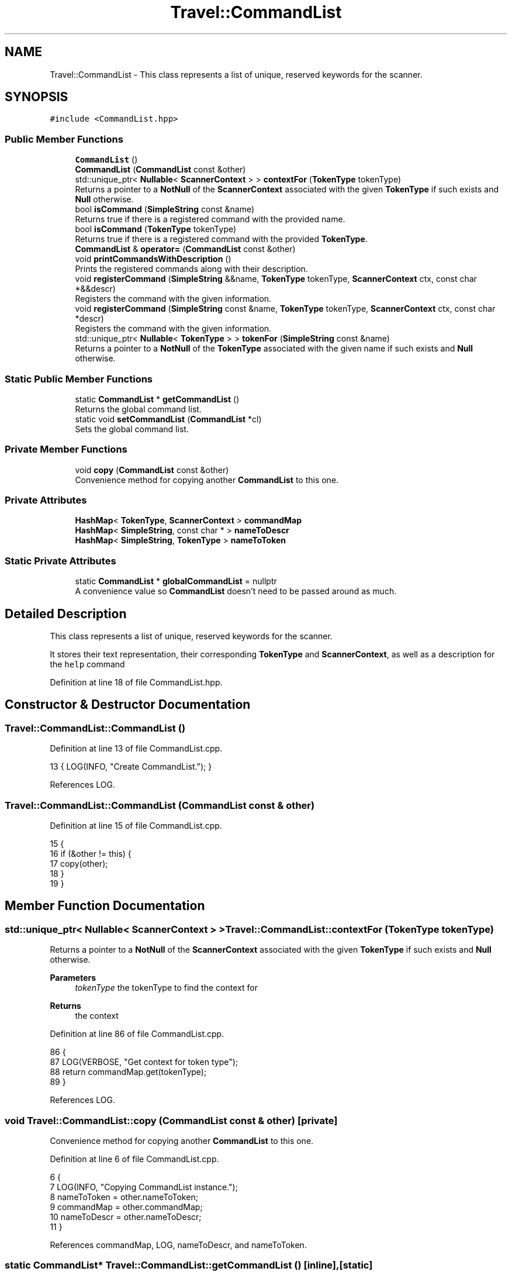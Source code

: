 .TH "Travel::CommandList" 3 "Wed Jun 10 2020" "Version 1.0" "Traveller's App" \" -*- nroff -*-
.ad l
.nh
.SH NAME
Travel::CommandList \- This class represents a list of unique, reserved keywords for the scanner\&.  

.SH SYNOPSIS
.br
.PP
.PP
\fC#include <CommandList\&.hpp>\fP
.SS "Public Member Functions"

.in +1c
.ti -1c
.RI "\fBCommandList\fP ()"
.br
.ti -1c
.RI "\fBCommandList\fP (\fBCommandList\fP const &other)"
.br
.ti -1c
.RI "std::unique_ptr< \fBNullable\fP< \fBScannerContext\fP > > \fBcontextFor\fP (\fBTokenType\fP tokenType)"
.br
.RI "Returns a pointer to a \fBNotNull\fP of the \fBScannerContext\fP associated with the given \fBTokenType\fP if such exists and \fBNull\fP otherwise\&. "
.ti -1c
.RI "bool \fBisCommand\fP (\fBSimpleString\fP const &name)"
.br
.RI "Returns true if there is a registered command with the provided name\&. "
.ti -1c
.RI "bool \fBisCommand\fP (\fBTokenType\fP tokenType)"
.br
.RI "Returns true if there is a registered command with the provided \fBTokenType\fP\&. "
.ti -1c
.RI "\fBCommandList\fP & \fBoperator=\fP (\fBCommandList\fP const &other)"
.br
.ti -1c
.RI "void \fBprintCommandsWithDescription\fP ()"
.br
.RI "Prints the registered commands along with their description\&. "
.ti -1c
.RI "void \fBregisterCommand\fP (\fBSimpleString\fP &&name, \fBTokenType\fP tokenType, \fBScannerContext\fP ctx, const char *&&descr)"
.br
.RI "Registers the command with the given information\&. "
.ti -1c
.RI "void \fBregisterCommand\fP (\fBSimpleString\fP const &name, \fBTokenType\fP tokenType, \fBScannerContext\fP ctx, const char *descr)"
.br
.RI "Registers the command with the given information\&. "
.ti -1c
.RI "std::unique_ptr< \fBNullable\fP< \fBTokenType\fP > > \fBtokenFor\fP (\fBSimpleString\fP const &name)"
.br
.RI "Returns a pointer to a \fBNotNull\fP of the \fBTokenType\fP associated with the given name if such exists and \fBNull\fP otherwise\&. "
.in -1c
.SS "Static Public Member Functions"

.in +1c
.ti -1c
.RI "static \fBCommandList\fP * \fBgetCommandList\fP ()"
.br
.RI "Returns the global command list\&. "
.ti -1c
.RI "static void \fBsetCommandList\fP (\fBCommandList\fP *cl)"
.br
.RI "Sets the global command list\&. "
.in -1c
.SS "Private Member Functions"

.in +1c
.ti -1c
.RI "void \fBcopy\fP (\fBCommandList\fP const &other)"
.br
.RI "Convenience method for copying another \fBCommandList\fP to this one\&. "
.in -1c
.SS "Private Attributes"

.in +1c
.ti -1c
.RI "\fBHashMap\fP< \fBTokenType\fP, \fBScannerContext\fP > \fBcommandMap\fP"
.br
.ti -1c
.RI "\fBHashMap\fP< \fBSimpleString\fP, const char * > \fBnameToDescr\fP"
.br
.ti -1c
.RI "\fBHashMap\fP< \fBSimpleString\fP, \fBTokenType\fP > \fBnameToToken\fP"
.br
.in -1c
.SS "Static Private Attributes"

.in +1c
.ti -1c
.RI "static \fBCommandList\fP * \fBglobalCommandList\fP = nullptr"
.br
.RI "A convenience value so \fBCommandList\fP doesn't need to be passed around as much\&. "
.in -1c
.SH "Detailed Description"
.PP 
This class represents a list of unique, reserved keywords for the scanner\&. 

It stores their text representation, their corresponding \fBTokenType\fP and \fBScannerContext\fP, as well as a description for the \fC help \fP command 
.PP
Definition at line 18 of file CommandList\&.hpp\&.
.SH "Constructor & Destructor Documentation"
.PP 
.SS "Travel::CommandList::CommandList ()"

.PP
Definition at line 13 of file CommandList\&.cpp\&.
.PP
.nf
13 { LOG(INFO, "Create CommandList\&."); }
.fi
.PP
References LOG\&.
.SS "Travel::CommandList::CommandList (\fBCommandList\fP const & other)"

.PP
Definition at line 15 of file CommandList\&.cpp\&.
.PP
.nf
15                                                        {
16   if (&other != this) {
17     copy(other);
18   }
19 }
.fi
.SH "Member Function Documentation"
.PP 
.SS "std::unique_ptr< \fBNullable\fP< \fBScannerContext\fP > > Travel::CommandList::contextFor (\fBTokenType\fP tokenType)"

.PP
Returns a pointer to a \fBNotNull\fP of the \fBScannerContext\fP associated with the given \fBTokenType\fP if such exists and \fBNull\fP otherwise\&. 
.PP
\fBParameters\fP
.RS 4
\fItokenType\fP the tokenType to find the context for 
.RE
.PP
\fBReturns\fP
.RS 4
the context 
.RE
.PP

.PP
Definition at line 86 of file CommandList\&.cpp\&.
.PP
.nf
86                                                  {
87   LOG(VERBOSE, "Get context for token type");
88   return commandMap\&.get(tokenType);
89 }
.fi
.PP
References LOG\&.
.SS "void Travel::CommandList::copy (\fBCommandList\fP const & other)\fC [private]\fP"

.PP
Convenience method for copying another \fBCommandList\fP to this one\&. 
.PP
Definition at line 6 of file CommandList\&.cpp\&.
.PP
.nf
6                                                      {
7   LOG(INFO, "Copying CommandList instance\&.");
8   nameToToken = other\&.nameToToken;
9   commandMap = other\&.commandMap;
10   nameToDescr = other\&.nameToDescr;
11 }
.fi
.PP
References commandMap, LOG, nameToDescr, and nameToToken\&.
.SS "static \fBCommandList\fP* Travel::CommandList::getCommandList ()\fC [inline]\fP, \fC [static]\fP"

.PP
Returns the global command list\&. 
.PP
\fBReturns\fP
.RS 4
the global command list 
.RE
.PP

.PP
Definition at line 40 of file CommandList\&.hpp\&.
.PP
.nf
40                                        {
41     return CommandList::globalCommandList;
42   }
.fi
.PP
References globalCommandList\&.
.PP
Referenced by Travel::HTLInterpreter::general(), Travel::VisitInterpreter::general(), and Travel::HTLInterpreter::visit()\&.
.SS "bool Travel::CommandList::isCommand (\fBSimpleString\fP const & name)"

.PP
Returns true if there is a registered command with the provided name\&. 
.PP
\fBParameters\fP
.RS 4
\fIname\fP the name to check for 
.RE
.PP
\fBReturns\fP
.RS 4
is there a registered command with that name 
.RE
.PP

.PP
Definition at line 81 of file CommandList\&.cpp\&.
.PP
.nf
81                                                           {
82   return nameToToken\&.contains(name);
83 }
.fi
.SS "bool Travel::CommandList::isCommand (\fBTokenType\fP tokenType)"

.PP
Returns true if there is a registered command with the provided \fBTokenType\fP\&. 
.PP
\fBParameters\fP
.RS 4
\fItokenType\fP the TokenType to check for 
.RE
.PP
\fBReturns\fP
.RS 4
is there a registered command with that TokenType 
.RE
.PP

.PP
Definition at line 77 of file CommandList\&.cpp\&.
.PP
.nf
77                                                      {
78   return commandMap\&.contains(tokenType);
79 }
.fi
.SS "\fBTravel::CommandList\fP & Travel::CommandList::operator= (\fBTravel::CommandList\fP const & other)"

.PP
Definition at line 22 of file CommandList\&.cpp\&.
.PP
.nf
22                                                            {
23   if (&other != this) {
24     copy(other);
25   }
26   return *this;
27 }
.fi
.SS "void Travel::CommandList::printCommandsWithDescription ()"

.PP
Prints the registered commands along with their description\&. No promises are made in regards to the order they are printed in\&. Meant to be used as a documentation for the registered commands\&. 
.PP
Definition at line 51 of file CommandList\&.cpp\&.
.PP
.nf
51                                                      {
52   std::cout << "Simple Command-line interface for Travel Management"
53             << std::endl;
54   // auto keys = nameToDescr\&.keys();
55   // auto values = nameToDescr\&.values();
56   using Pair = Tuple<SimpleString, const char *>;
57   auto keysAndValues = nameToDescr\&.toList();
58   // keys->zip(*values)
59   // ->sort([](Tuple<SimpleString, const char*> const& t1,
60   //           Tuple<SimpleString, const char*> const& t2){
61   //            return t2\&.head() > t1\&.head();
62   //        });
63   std::cout
64       << "================================================================="
65          "==============="
66       << std::endl;
67   for (unsigned i = 0; i < keysAndValues->length(); i++) {
68     std::cout << "[" << keysAndValues->get(i)\&.head() << "] "
69               << *keysAndValues->get(i)\&.get<1>() << std::endl;
70     std::cout
71         << "================================================================="
72            "==============="
73         << std::endl;
74   }
75 }
.fi
.PP
References Tuple< Tail >::get()\&.
.PP
Referenced by Travel::HTLInterpreter::general(), and Travel::VisitInterpreter::general()\&.
.SS "void Travel::CommandList::registerCommand (\fBSimpleString\fP && name, \fBTokenType\fP tokenType, \fBScannerContext\fP ctx, const char *&& descr)"

.PP
Registers the command with the given information\&. A second call to registerCommand with different parameters but the same command name will overwrite the previous one\&. 
.PP
Definition at line 40 of file CommandList\&.cpp\&.
.PP
.nf
43                                                                {
44   LOG(INFO, "Registering command: " << name);
45   nameToDescr\&.put(name, std::move(descr));
46   commandMap\&.put(tokenType, ctx);
47   nameToToken\&.put(std::move(name), tokenType);
48   LOG(INFO, nameToDescr\&.length() << " commands registered\&.");
49 }
.fi
.PP
References LOG\&.
.SS "void Travel::CommandList::registerCommand (\fBSimpleString\fP const & name, \fBTokenType\fP tokenType, \fBScannerContext\fP ctx, const char * descr)"

.PP
Registers the command with the given information\&. A second call to registerCommand with different parameters but the same command name will overwrite the previous one\&. 
.PP
Definition at line 29 of file CommandList\&.cpp\&.
.PP
.nf
32                                                              {
33   LOG(INFO, "Registering command: " << name);
34   nameToDescr\&.put(name, descr);
35   commandMap\&.put(tokenType, ctx);
36   nameToToken\&.put(name, tokenType);
37   LOG(INFO, nameToDescr\&.length() << " commands registered\&.");
38 }
.fi
.PP
References LOG\&.
.PP
Referenced by main()\&.
.SS "static void Travel::CommandList::setCommandList (\fBCommandList\fP * cl)\fC [inline]\fP, \fC [static]\fP"

.PP
Sets the global command list\&. 
.PP
\fBParameters\fP
.RS 4
\fIcl\fP the new command list 
.RE
.PP

.PP
Definition at line 48 of file CommandList\&.hpp\&.
.PP
.nf
48                                               {
49     CommandList::globalCommandList = cl;
50   }
.fi
.PP
References globalCommandList\&.
.PP
Referenced by main()\&.
.SS "std::unique_ptr< \fBNullable\fP< \fBTokenType\fP > > Travel::CommandList::tokenFor (\fBSimpleString\fP const & name)"

.PP
Returns a pointer to a \fBNotNull\fP of the \fBTokenType\fP associated with the given name if such exists and \fBNull\fP otherwise\&. 
.PP
\fBParameters\fP
.RS 4
\fIname\fP the name to find the token type for 
.RE
.PP
\fBReturns\fP
.RS 4
the token type 
.RE
.PP

.PP
Definition at line 92 of file CommandList\&.cpp\&.
.PP
.nf
92                                                     {
93   LOG(VERBOSE, "Get token type for command\&.");
94   return nameToToken\&.get(name);
95 }
.fi
.PP
References LOG\&.
.SH "Member Data Documentation"
.PP 
.SS "\fBHashMap\fP<\fBTokenType\fP, \fBScannerContext\fP> Travel::CommandList::commandMap\fC [private]\fP"

.PP
Definition at line 20 of file CommandList\&.hpp\&.
.PP
Referenced by copy()\&.
.SS "\fBTravel::CommandList\fP * Travel::CommandList::globalCommandList = nullptr\fC [static]\fP, \fC [private]\fP"

.PP
A convenience value so \fBCommandList\fP doesn't need to be passed around as much\&. 
.PP
Definition at line 28 of file CommandList\&.hpp\&.
.PP
Referenced by getCommandList(), and setCommandList()\&.
.SS "\fBHashMap\fP<\fBSimpleString\fP, const char *> Travel::CommandList::nameToDescr\fC [private]\fP"

.PP
Definition at line 22 of file CommandList\&.hpp\&.
.PP
Referenced by copy()\&.
.SS "\fBHashMap\fP<\fBSimpleString\fP, \fBTokenType\fP> Travel::CommandList::nameToToken\fC [private]\fP"

.PP
Definition at line 21 of file CommandList\&.hpp\&.
.PP
Referenced by copy()\&.

.SH "Author"
.PP 
Generated automatically by Doxygen for Traveller's App from the source code\&.
